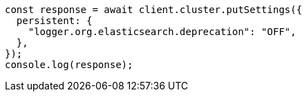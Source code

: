 // This file is autogenerated, DO NOT EDIT
// Use `node scripts/generate-docs-examples.js` to generate the docs examples

[source, js]
----
const response = await client.cluster.putSettings({
  persistent: {
    "logger.org.elasticsearch.deprecation": "OFF",
  },
});
console.log(response);
----
